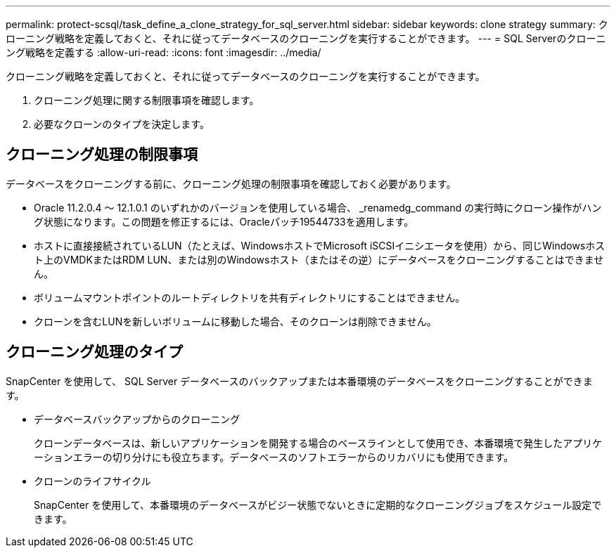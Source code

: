 ---
permalink: protect-scsql/task_define_a_clone_strategy_for_sql_server.html 
sidebar: sidebar 
keywords: clone strategy 
summary: クローニング戦略を定義しておくと、それに従ってデータベースのクローニングを実行することができます。 
---
= SQL Serverのクローニング戦略を定義する
:allow-uri-read: 
:icons: font
:imagesdir: ../media/


[role="lead"]
クローニング戦略を定義しておくと、それに従ってデータベースのクローニングを実行することができます。

. クローニング処理に関する制限事項を確認します。
. 必要なクローンのタイプを決定します。




== クローニング処理の制限事項

データベースをクローニングする前に、クローニング処理の制限事項を確認しておく必要があります。

* Oracle 11.2.0.4 ～ 12.1.0.1 のいずれかのバージョンを使用している場合、 _renamedg_command の実行時にクローン操作がハング状態になります。この問題を修正するには、Oracleパッチ19544733を適用します。
* ホストに直接接続されているLUN（たとえば、WindowsホストでMicrosoft iSCSIイニシエータを使用）から、同じWindowsホスト上のVMDKまたはRDM LUN、または別のWindowsホスト（またはその逆）にデータベースをクローニングすることはできません。
* ボリュームマウントポイントのルートディレクトリを共有ディレクトリにすることはできません。
* クローンを含むLUNを新しいボリュームに移動した場合、そのクローンは削除できません。




== クローニング処理のタイプ

SnapCenter を使用して、 SQL Server データベースのバックアップまたは本番環境のデータベースをクローニングすることができます。

* データベースバックアップからのクローニング
+
クローンデータベースは、新しいアプリケーションを開発する場合のベースラインとして使用でき、本番環境で発生したアプリケーションエラーの切り分けにも役立ちます。データベースのソフトエラーからのリカバリにも使用できます。

* クローンのライフサイクル
+
SnapCenter を使用して、本番環境のデータベースがビジー状態でないときに定期的なクローニングジョブをスケジュール設定できます。


